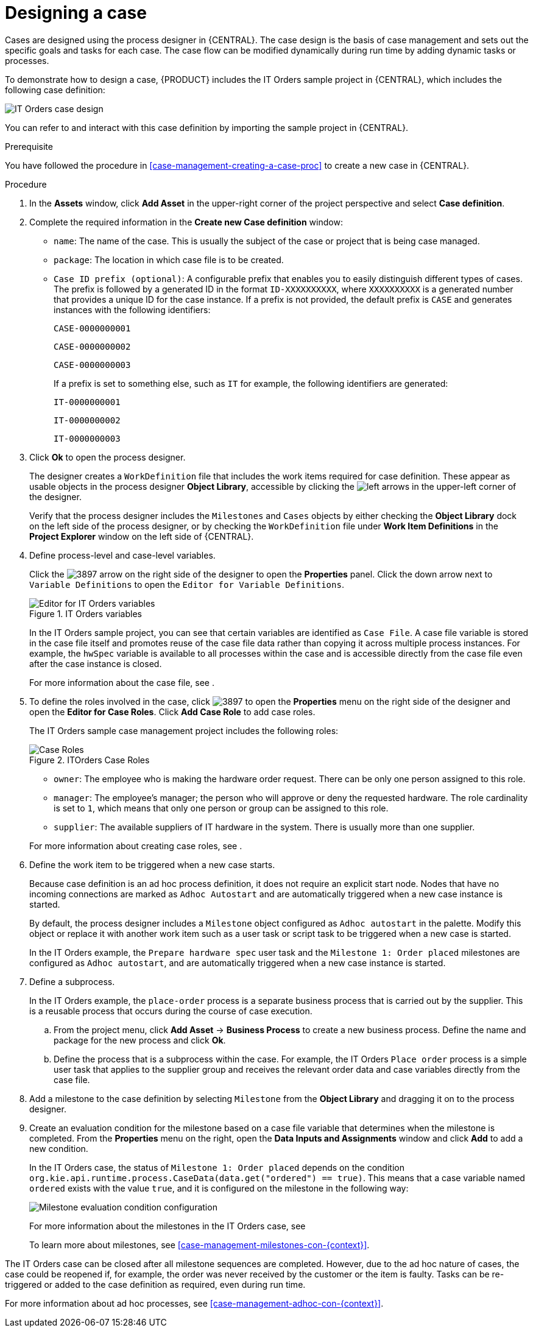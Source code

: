 [id='case-management-designing-a-case-proc']
= Designing a case

Cases are designed using the process designer in {CENTRAL}. The case design is the basis of case management and sets out the specific goals and tasks for each case. The case flow can be modified dynamically during run time by adding dynamic tasks or processes.

To demonstrate how to design a case, {PRODUCT} includes the IT Orders sample project in {CENTRAL}, which includes the following case definition:

image::itorders-orderhardware-process.png[IT Orders case design]

You can refer to and interact with this case definition by importing the sample project in {CENTRAL}. 

.Prerequisite 
You have followed the procedure in <<case-management-creating-a-case-proc>> to create a new case in {CENTRAL}.

.Procedure
. In the *Assets* window, click *Add Asset* in the upper-right corner of the project perspective and select *Case definition*. 

. Complete the required information in the *Create new Case definition* window:
+
* `name`: The name of the case. This is usually the subject of the case or project that is being case managed.
* `package`: The location in which case file is to be created.
* `Case ID prefix (optional)`: A configurable prefix that enables you to easily distinguish different types of cases. The prefix is followed by a generated ID in the format `ID-XXXXXXXXXX`, where `XXXXXXXXXX` is a generated number that provides a unique ID for the case instance. If a prefix is not provided, the default prefix is `CASE` and generates instances with the following identifiers: 
+
`CASE-0000000001`
+
`CASE-0000000002`
+
`CASE-0000000003`
+
If a prefix is set to something else, such as `IT` for example, the following identifiers are generated:
+
`IT-0000000001`
+
`IT-0000000002`
+
`IT-0000000003`

+
. Click *Ok* to open the process designer.
+
The designer creates a `WorkDefinition` file that includes the work items required for case definition. These appear as usable objects in the process designer *Object Library*, accessible by clicking the image:3898.png[left arrows] in the upper-left corner of the designer.
+ 
Verify that the process designer includes the `Milestones` and `Cases` objects by either checking the *Object Library* dock on the left side of the process designer, or by checking the `WorkDefinition` file under *Work Item Definitions* in the *Project Explorer* window on the left side of {CENTRAL}.
. Define process-level and case-level variables.
+
Click the image:3897.png[] arrow on the right side of the designer to open the *Properties* panel. Click the down arrow next to `Variable Definitions` to open the `Editor for Variable Definitions`.
+
.IT Orders variables
image::case-variables.png[Editor for IT Orders variables]
+
In the IT Orders sample project, you can see that certain variables are identified as `Case File`. A case file variable is stored in the case file itself and promotes reuse of the case file data rather than copying it across multiple process instances. For example, the `hwSpec` variable is available to all processes within the case and is accessible directly from the case file even after the case instance is closed. 
+
For more information about the case file, see 
ifeval::["{context}" == "case-management-getting-started"]
<<case-management-case-file-con-case-management-getting-started>>
endif::[]
ifeval::["{context}" == "case-management-design"]
<<case-management-case-file-con-case-management-design>>
endif::[]
.

. To define the roles involved in the case, click image:3897.png[] to open the *Properties* menu on the right side of the designer and open the *Editor for Case Roles*. Click *Add Case Role* to add case roles.  
+
The IT Orders sample case management project includes the following roles:
+

.ITOrders Case Roles
image::case_roles.png[Case Roles]

+
* `owner`: The employee who is making the hardware order request. There can be only one person assigned to this role.
* `manager`: The employee's manager; the person who will approve or deny the requested hardware. The role cardinality is set to `1`, which means that only one person or group can be assigned to this role.
* `supplier`: The available suppliers of IT hardware in the system. There is usually more than one supplier.

+
For more information about creating case roles, see 
ifeval::["{context}" == "case-management-getting-started"]
<<case-management-roles-con-case-management-getting-started>>
endif::[]
ifeval::["{context}" == "case-management-design"]
<<case-management-roles-con-case-management-design>>
endif::[]
.

. Define the work item to be triggered when a new case starts.
+
Because case definition is an ad hoc process definition, it does not require an explicit start node. Nodes that have no incoming connections are marked as `Adhoc Autostart` and are automatically triggered when a new case instance is started.
+
By default, the process designer includes a `Milestone` object configured as `Adhoc autostart` in the palette. Modify this object or replace it with another work item such as a user task or script task to be triggered when a new case is started.
+
In the IT Orders example, the `Prepare hardware spec` user task and the `Milestone 1: Order placed` milestones are configured as `Adhoc autostart`, and are automatically triggered when a new case instance is started.

. Define a subprocess.
+
In the IT Orders example, the `place-order` process is a separate business process that is carried out by the supplier. This is a reusable process that occurs during the course of case execution. 
+
.. From the project menu, click *Add Asset* -> *Business Process* to create a new business process. Define the name and package for the new process and click *Ok*. 
.. Define the process that is a subprocess within the case. For example, the IT Orders `Place order` process is a simple user task that applies to the supplier group and receives the relevant order data and case variables directly from the case file.

. Add a milestone to the case definition by selecting `Milestone` from the *Object Library* and dragging it on to the process designer. 
. Create an evaluation condition for the milestone based on a case file variable that determines when the milestone is completed. From the *Properties* menu on the right, open the *Data Inputs and Assignments* window and click *Add* to add a new condition.
+
In the IT Orders case, the status of `Milestone 1: Order placed` depends on the condition `org.kie.api.runtime.process.CaseData(data.get("ordered") == true)`. This means that a case variable named `ordered` exists with the value `true`, and it is configured on the milestone in the following way:
+
image::milestone-evaluation-condition.png[Milestone evaluation condition configuration]
+
For more information about the milestones in the IT Orders case, see 
ifeval::["{context}" == "case-management-getting-started"]
<<case-management-itorders-milestones-ref-case-management-getting-started>>.
endif::[]
ifeval::["{context}" == "case-management-design"]
{URL_GETTING_STARTED_CASES}[_{GETTING_STARTED_CASES}_].
endif::[]
+
To learn more about milestones, see <<case-management-milestones-con-{context}>>.

The IT Orders case can be closed after all milestone sequences are completed. However, due to the ad hoc nature of cases, the case could be reopened if, for example, the order was never received by the customer or the item is faulty. Tasks can be re-triggered or added to the case definition as required, even during run time.

For more information about ad hoc processes, see <<case-management-adhoc-con-{context}>>.